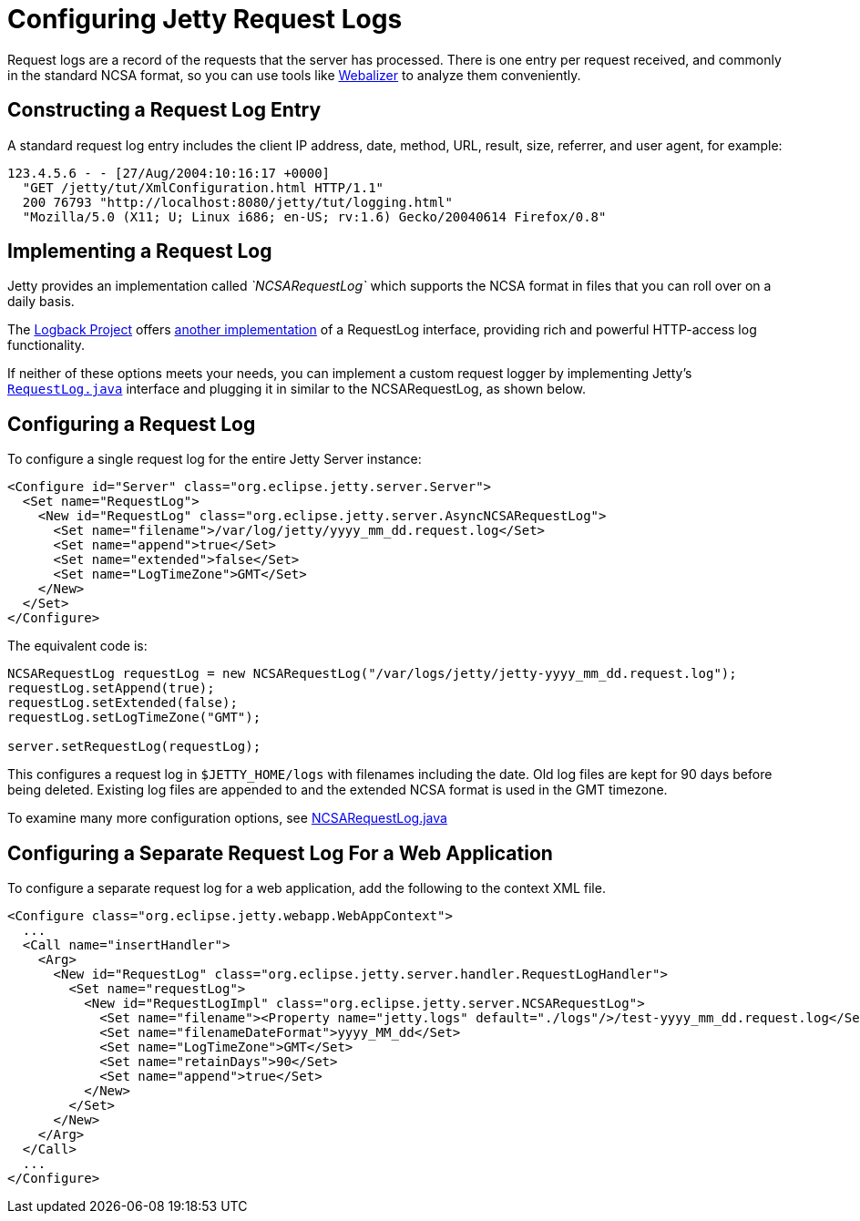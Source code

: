 //  ========================================================================
//  Copyright (c) 1995-2016 Mort Bay Consulting Pty. Ltd.
//  ========================================================================
//  All rights reserved. This program and the accompanying materials
//  are made available under the terms of the Eclipse Public License v1.0
//  and Apache License v2.0 which accompanies this distribution.
//
//      The Eclipse Public License is available at
//      http://www.eclipse.org/legal/epl-v10.html
//
//      The Apache License v2.0 is available at
//      http://www.opensource.org/licenses/apache2.0.php
//
//  You may elect to redistribute this code under either of these licenses.
//  ========================================================================

[[configuring-jetty-request-logs]]
= Configuring Jetty Request Logs

Request logs are a record of the requests that the server has processed.
There is one entry per request received, and commonly in the standard
NCSA format, so you can use tools like
http://en.wikipedia.org/wiki/Webalizer[Webalizer] to analyze them
conveniently.

[[constructing-request-log-entry]]
== Constructing a Request Log Entry

A standard request log entry includes the client IP address, date,
method, URL, result, size, referrer, and user agent, for example:

....
123.4.5.6 - - [27/Aug/2004:10:16:17 +0000]
  "GET /jetty/tut/XmlConfiguration.html HTTP/1.1"
  200 76793 "http://localhost:8080/jetty/tut/logging.html"
  "Mozilla/5.0 (X11; U; Linux i686; en-US; rv:1.6) Gecko/20040614 Firefox/0.8"
....

[[implementing-request-log]]
== Implementing a Request Log

Jetty provides an implementation called _`NCSARequestLog`_ which
supports the NCSA format in files that you can roll over on a daily
basis.

The http://logback.qos.ch/[Logback Project] offers
http://logback.qos.ch/access.html[another implementation] of a
RequestLog interface, providing rich and powerful HTTP-access log
functionality.

If neither of these options meets your needs, you can implement a custom
request logger by implementing Jetty's
link:{JDURL}/org/eclipse/jetty/server/RequestLog.html[`RequestLog.java`]
interface and plugging it in similar to the NCSARequestLog, as shown
below.

[[configuring-request-log]]
== Configuring a Request Log

To configure a single request log for the entire Jetty Server instance:

[source,xml]
----
<Configure id="Server" class="org.eclipse.jetty.server.Server">
  <Set name="RequestLog">
    <New id="RequestLog" class="org.eclipse.jetty.server.AsyncNCSARequestLog">
      <Set name="filename">/var/log/jetty/yyyy_mm_dd.request.log</Set>
      <Set name="append">true</Set>
      <Set name="extended">false</Set>
      <Set name="LogTimeZone">GMT</Set>
    </New>
  </Set>
</Configure>
----

The equivalent code is:

[source,java]
----
NCSARequestLog requestLog = new NCSARequestLog("/var/logs/jetty/jetty-yyyy_mm_dd.request.log");
requestLog.setAppend(true);
requestLog.setExtended(false);
requestLog.setLogTimeZone("GMT");

server.setRequestLog(requestLog);
----

This configures a request log in `$JETTY_HOME/logs` with filenames
including the date. Old log files are kept for 90 days before being
deleted. Existing log files are appended to and the extended NCSA format
is used in the GMT timezone.

To examine many more configuration options, see
link:{JDURL}/org/eclipse/jetty/server/NCSARequestLog.html[NCSARequestLog.java]

[[configuring-separate-request-log-for-web-application]]
== Configuring a Separate Request Log For a Web Application

To configure a separate request log for a web application, add the
following to the context XML file.

[source,xml]
----
<Configure class="org.eclipse.jetty.webapp.WebAppContext">
  ...
  <Call name="insertHandler">
    <Arg>
      <New id="RequestLog" class="org.eclipse.jetty.server.handler.RequestLogHandler">
        <Set name="requestLog">
          <New id="RequestLogImpl" class="org.eclipse.jetty.server.NCSARequestLog">
            <Set name="filename"><Property name="jetty.logs" default="./logs"/>/test-yyyy_mm_dd.request.log</Set>
            <Set name="filenameDateFormat">yyyy_MM_dd</Set>
            <Set name="LogTimeZone">GMT</Set>
            <Set name="retainDays">90</Set>
            <Set name="append">true</Set>
          </New>
        </Set>
      </New>
    </Arg>
  </Call>
  ...
</Configure>      
----
